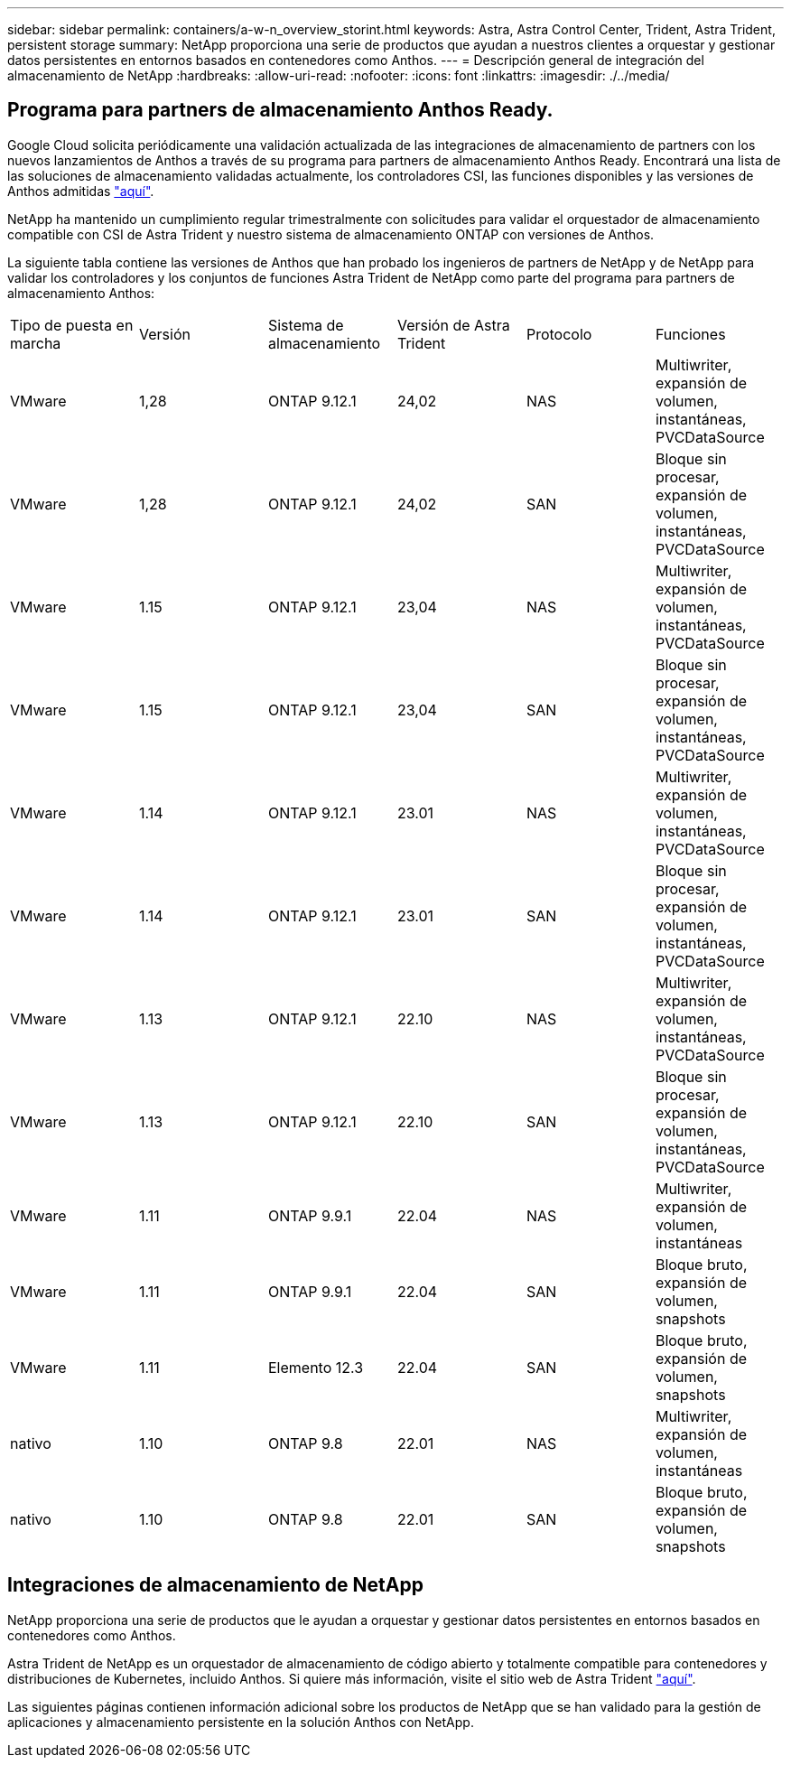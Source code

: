 ---
sidebar: sidebar 
permalink: containers/a-w-n_overview_storint.html 
keywords: Astra, Astra Control Center, Trident, Astra Trident, persistent storage 
summary: NetApp proporciona una serie de productos que ayudan a nuestros clientes a orquestar y gestionar datos persistentes en entornos basados en contenedores como Anthos. 
---
= Descripción general de integración del almacenamiento de NetApp
:hardbreaks:
:allow-uri-read: 
:nofooter: 
:icons: font
:linkattrs: 
:imagesdir: ./../media/




== Programa para partners de almacenamiento Anthos Ready.

Google Cloud solicita periódicamente una validación actualizada de las integraciones de almacenamiento de partners con los nuevos lanzamientos de Anthos a través de su programa para partners de almacenamiento Anthos Ready. Encontrará una lista de las soluciones de almacenamiento validadas actualmente, los controladores CSI, las funciones disponibles y las versiones de Anthos admitidas https://cloud.google.com/anthos/docs/resources/partner-storage["aquí"^].

NetApp ha mantenido un cumplimiento regular trimestralmente con solicitudes para validar el orquestador de almacenamiento compatible con CSI de Astra Trident y nuestro sistema de almacenamiento ONTAP con versiones de Anthos.

La siguiente tabla contiene las versiones de Anthos que han probado los ingenieros de partners de NetApp y de NetApp para validar los controladores y los conjuntos de funciones Astra Trident de NetApp como parte del programa para partners de almacenamiento Anthos:

|===


| Tipo de puesta en marcha | Versión | Sistema de almacenamiento | Versión de Astra Trident | Protocolo | Funciones 


| VMware | 1,28 | ONTAP 9.12.1 | 24,02 | NAS | Multiwriter, expansión de volumen, instantáneas, PVCDataSource 


| VMware | 1,28 | ONTAP 9.12.1 | 24,02 | SAN | Bloque sin procesar, expansión de volumen, instantáneas, PVCDataSource 


| VMware | 1.15 | ONTAP 9.12.1 | 23,04 | NAS | Multiwriter, expansión de volumen, instantáneas, PVCDataSource 


| VMware | 1.15 | ONTAP 9.12.1 | 23,04 | SAN | Bloque sin procesar, expansión de volumen, instantáneas, PVCDataSource 


| VMware | 1.14 | ONTAP 9.12.1 | 23.01 | NAS | Multiwriter, expansión de volumen, instantáneas, PVCDataSource 


| VMware | 1.14 | ONTAP 9.12.1 | 23.01 | SAN | Bloque sin procesar, expansión de volumen, instantáneas, PVCDataSource 


| VMware | 1.13 | ONTAP 9.12.1 | 22.10 | NAS | Multiwriter, expansión de volumen, instantáneas, PVCDataSource 


| VMware | 1.13 | ONTAP 9.12.1 | 22.10 | SAN | Bloque sin procesar, expansión de volumen, instantáneas, PVCDataSource 


| VMware | 1.11 | ONTAP 9.9.1 | 22.04 | NAS | Multiwriter, expansión de volumen, instantáneas 


| VMware | 1.11 | ONTAP 9.9.1 | 22.04 | SAN | Bloque bruto, expansión de volumen, snapshots 


| VMware | 1.11 | Elemento 12.3 | 22.04 | SAN | Bloque bruto, expansión de volumen, snapshots 


| nativo | 1.10 | ONTAP 9.8 | 22.01 | NAS | Multiwriter, expansión de volumen, instantáneas 


| nativo | 1.10 | ONTAP 9.8 | 22.01 | SAN | Bloque bruto, expansión de volumen, snapshots 
|===


== Integraciones de almacenamiento de NetApp

NetApp proporciona una serie de productos que le ayudan a orquestar y gestionar datos persistentes en entornos basados en contenedores como Anthos.

Astra Trident de NetApp es un orquestador de almacenamiento de código abierto y totalmente compatible para contenedores y distribuciones de Kubernetes, incluido Anthos. Si quiere más información, visite el sitio web de Astra Trident https://docs.netapp.com/us-en/trident/index.html["aquí"].

Las siguientes páginas contienen información adicional sobre los productos de NetApp que se han validado para la gestión de aplicaciones y almacenamiento persistente en la solución Anthos con NetApp.
